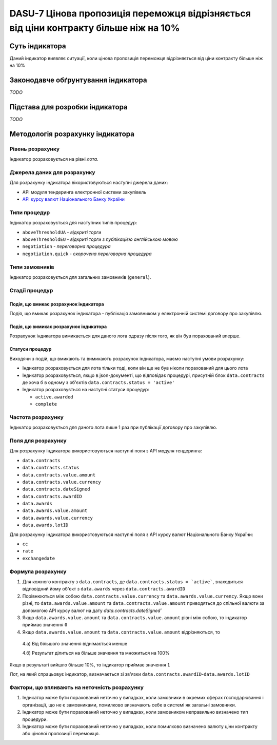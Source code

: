 ﻿#####################################################################################
DASU-7 Цінова пропозиція переможця відрізняється від ціни контракту більше ніж на 10%
#####################################################################################

***************
Суть індикатора
***************

Даний індикатор виявляє ситуації, коли цінова пропозиція переможця відрізняється від ціни контракту більше ніж на 10%

************************************
Законодавче обґрунтування індикатора
************************************

*TODO*

********************************
Підстава для розробки індикатора
********************************

*TODO*

*********************************
Методологія розрахунку індикатора
*********************************

Рівень розрахунку
=================
Індикатор розраховується на рівні *лота*.

Джерела даних для розрахунку
============================

Для розрахунку індикатора вікористовуються наступні джерела даних:

- API модуля тендеринга електронної системи закупівель

- `API курсу валют Національного Банку України <https://bank.gov.ua/control/uk/publish/article?art_id=38441973#exchange>`_

Типи процедур
=============

Індикатор розраховується для наступних типів процедур:

- ``aboveThresholdUA`` - *відкриті торги*
- ``aboveThresholdEU`` - *відкриті торги з публікацією англійською мовою*
- ``negotiation`` - *переговорна процедура*
- ``negotiation.quick`` - *скорочена переговорна процедура*

Типи замовників
===============

Індикатор розраховується для загальних замовників (``general``).

Стадії процедур
===============

Подія, що вмикає розрахунок індикатора
--------------------------------------

Подія, що вмикає розрахунок індикатора - публікація замовником у електронній системі договору про закупівлю.

Подія, що вимикає розрахунок індикатора
---------------------------------------

Розрахунок індикатора вимикається для даного лота одразу після того, як він був порахований вперше.

Статуси процедур
----------------

Виходячи з подій, що вмикають та вимикають розрахунок індикатора, маємо наступні умови розрахунку:

- Індикатор розраховується для лота тільки тоді, коли він ще не був ніколи порахований для цього лота

- Індикатор розраховується, якщо в json-документі, що відповідає процедурі, присутній блок ``data.contracts`` де хоча б в одному з об'єктів ``data.contracts.status = 'active'``

- Індикатор розраховується на наступні статуси процедур:
  
  - ``active.awarded``
  - ``complete``

Частота розрахунку
==================

Індикатор розраховується для даного лота лише 1 раз при публікації договору про закупівлю.

Поля для розрахунку
===================

Для розрахунку індикатора використовуються наступні поля з API модуля тендеринга:

- ``data.contracts``
- ``data.contracts.status``
- ``data.contracts.value.amount``
- ``data.contracts.value.currency``
- ``data.contracts.dateSigned``
- ``data.contracts.awardID``
- ``data.awards``
- ``data.awards.value.amount``
- ``data.awards.value.currency``
- ``data.awards.lotID``

Для розрахунку індикатора використовуються наступні поля з API курсу валют Національного Банку України:

- ``cc``
- ``rate``
- ``exchangedate``

Формула розрахунку
==================

1. Для кожного контракту з ``data.contracts``, де ``data.contracts.status = `active```, знаходиться відповідний йому об'єкт з ``data.awards`` через ``data.contracts.awardID``

2. Порівнюються між собою ``data.contracts.value.currency`` та ``data.awards.value.currency``. Якщо вони різні, то ``data.awards.value.amount`` та ``data.contracts.value.amount`` приводяться до спільної валюти за допомогою API курсу валют на дату `data.contracts.dateSigned``

3. Якщо ``data.awards.value.amount`` та ``data.contracts.value.amount`` рівні між собою, то індикатор приймає значення ``0``

4. Якщо ``data.awards.value.amount`` та ``data.contracts.value.amount`` відрізняються, то

  4.а) Від більшого значення віднімається менше
  
  4.б) Результат ділиться на більше значення та множиться на 100%

Якщо в результаті вийшло більше 10%, то індикатор приймає значення ``1``

Лот, на який спрацьовує індикатор, визначається зі зв'язки ``data.contracts.awardID``-``data.awards.lotID``

Фактори, що впливають на неточність розрахунку
==============================================

1. Індикатор може бути порахований неточно у випадках, коли замовники в окремих сферах господарювання і організації, що не є замовниками, помилково визначають себе в системі як загальні замовники.

2. Індикатор може бути порахований неточно у випадках, коли замовником неправильно визначено тип процедури.

3. Індикатор може бути порахований неточно у випадках, коли помилково визначено валюту ціни контракту або цінової пропозиції переможця.